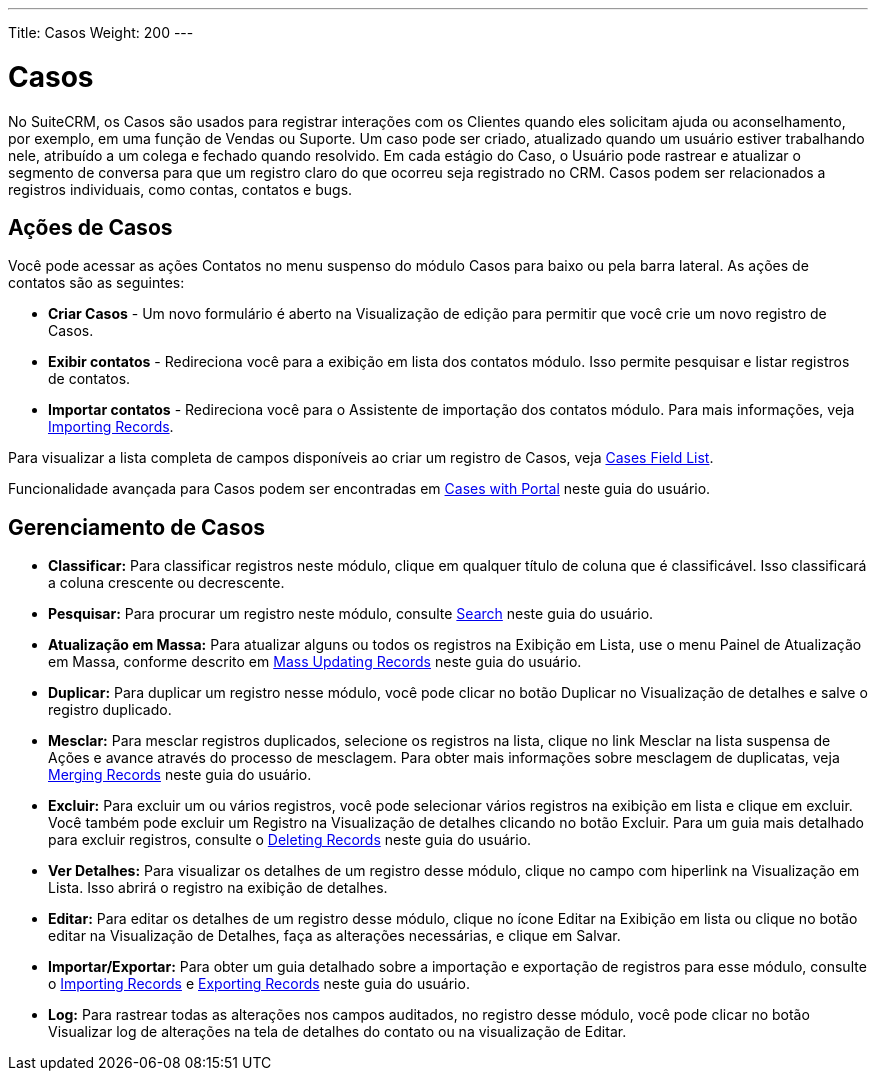 ---
Title: Casos
Weight: 200
---

= Casos

No SuiteCRM, os Casos são usados ​​para registrar interações com os Clientes quando
eles solicitam ajuda ou aconselhamento, por exemplo, em uma função de Vendas ou Suporte.
Um caso pode ser criado, atualizado quando um usuário estiver trabalhando nele, atribuído a
um colega e fechado quando resolvido. Em cada estágio do Caso, o Usuário
pode rastrear e atualizar o segmento de conversa para que um registro claro do que ocorreu seja registrado no CRM. Casos podem ser
relacionados a registros individuais, como contas, contatos e bugs.



== Ações de Casos

Você pode acessar as ações Contatos no menu suspenso do módulo Casos
para baixo ou pela barra lateral. As ações de contatos são as seguintes:

* *Criar Casos* - Um novo formulário é aberto na Visualização de edição para permitir que você
crie um novo registro de Casos.
* *Exibir contatos* - Redireciona você para a exibição em lista dos contatos
módulo. Isso permite pesquisar e listar registros de contatos.
* *Importar contatos* - Redireciona você para o Assistente de importação dos contatos
módulo. Para mais informações, veja link:./../../introduction/user-interface/record-management/#_importing_records[Importing Records].

Para visualizar a lista completa de campos disponíveis ao criar um registro de Casos, veja
link:./../../appendix-a/#_cases_field_list[Cases Field List].

Funcionalidade avançada para Casos podem ser encontradas em
link:./../../advanced-modules/cases-with-portal/[Cases with Portal] neste guia do usuário.

== Gerenciamento de Casos

* *Classificar:* Para classificar registros neste módulo, clique em qualquer título de coluna
que é classificável. Isso classificará a coluna crescente ou decrescente.
* *Pesquisar:* Para procurar um registro neste módulo, consulte  link:./../../introduction/user-interface/search[Search] neste guia do usuário.
* *Atualização em Massa:* Para atualizar alguns ou todos os registros na Exibição em Lista, use o menu 
Painel de Atualização em Massa, conforme descrito em link:./../../introduction/user-interface/record-management/#_mass_updating_records[Mass Updating Records] neste guia do usuário.
* *Duplicar:* Para duplicar um registro nesse módulo, você pode clicar no botão Duplicar no
Visualização de detalhes e salve o registro duplicado.
* *Mesclar:* Para mesclar registros duplicados, selecione os registros na lista, clique no link Mesclar na lista suspensa de Ações e avance
através do processo de mesclagem. Para obter mais informações sobre mesclagem de duplicatas,
veja link:./../../introduction/user-interface/record-management/#_merging_records[Merging Records] neste guia do usuário.
* *Excluir:* Para excluir um ou vários registros, você pode selecionar vários registros
na exibição em lista e clique em excluir. Você também pode excluir um Registro na
Visualização de detalhes clicando no botão Excluir. Para um guia mais detalhado
para excluir registros, consulte o link:./../../introduction/user-interface/record-management/#_deleting_records[Deleting Records]
neste guia do usuário.
* *Ver Detalhes:* Para visualizar os detalhes de um registro desse módulo, clique no campo com hiperlink na Visualização em Lista. Isso abrirá o registro na exibição de detalhes.
* *Editar:* Para editar os detalhes de um registro desse módulo, clique no ícone Editar na Exibição em lista ou
clique no botão editar na Visualização de Detalhes, faça as alterações necessárias, e clique em Salvar.
* *Importar/Exportar:* Para obter um guia detalhado sobre a importação e exportação de registros para esse módulo, consulte o
link:./../../introduction/user-interface/record-management/#_importing_records[Importing Records] e
link:./../../introduction/user-interface/record-management/#_exporting_records[Exporting Records] neste guia do usuário.
* *Log:* Para rastrear todas as alterações nos campos auditados, no registro desse módulo, você pode clicar no botão Visualizar log de alterações na tela de detalhes do contato ou na visualização de Editar.
